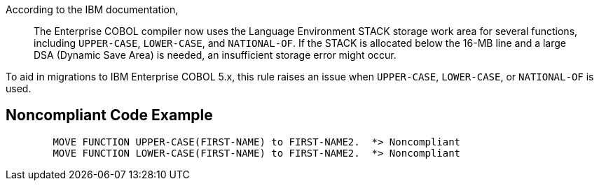 According to the IBM documentation,


____
The Enterprise COBOL compiler now uses the Language Environment STACK storage work area for several functions, including ``++UPPER-CASE++``, ``++LOWER-CASE++``, and ``++NATIONAL-OF++``. If the STACK is allocated below the 16-MB line and a large DSA (Dynamic Save Area) is needed, an insufficient storage error might occur.
____


To aid in migrations to IBM Enterprise COBOL 5.x, this rule raises an issue when ``++UPPER-CASE++``, ``++LOWER-CASE++``, or ``++NATIONAL-OF++`` is used.

== Noncompliant Code Example

----
        MOVE FUNCTION UPPER-CASE(FIRST-NAME) to FIRST-NAME2.  *> Noncompliant    
        MOVE FUNCTION LOWER-CASE(FIRST-NAME) to FIRST-NAME2.  *> Noncompliant
----
